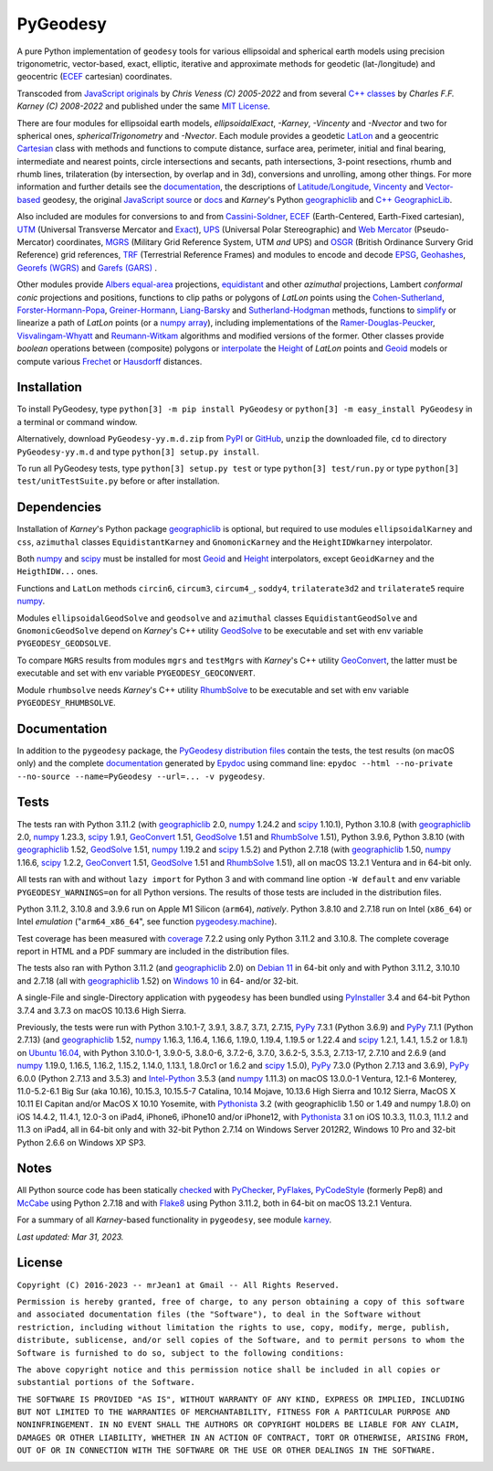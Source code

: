 
=========
PyGeodesy
=========

A pure Python implementation of ``geodesy`` tools for various ellipsoidal
and spherical earth models using precision trigonometric, vector-based,
exact, elliptic, iterative and approximate methods for geodetic
(lat-/longitude) and geocentric (ECEF_ cartesian) coordinates.

Transcoded from `JavaScript originals`_ by *Chris Veness (C) 2005-2022*
and from several `C++ classes`_ by *Charles F.F. Karney (C) 2008-2022*
and published under the same `MIT License`_.

There are four modules for ellipsoidal earth models, *ellipsoidalExact*,
*-Karney*, *-Vincenty* and *-Nvector* and two for spherical ones,
*sphericalTrigonometry* and *-Nvector*.  Each module provides a geodetic
LatLon_ and a geocentric Cartesian_ class with methods and functions to
compute distance, surface area, perimeter, initial and final bearing,
intermediate and nearest points, circle intersections and secants, path
intersections, 3-point resections, rhumb and rhumb lines, trilateration
(by intersection, by overlap and in 3d), conversions and unrolling, among
other things.  For more information and further details see the documentation_,
the descriptions of `Latitude/Longitude`_, Vincenty_ and `Vector-based`_
geodesy, the original `JavaScript source`_ or docs_ and *Karney*\'s Python
geographiclib_ and `C++ GeographicLib`_.

Also included are modules for conversions to and from `Cassini-Soldner`_,
ECEF_ (Earth-Centered, Earth-Fixed cartesian), UTM_ (Universal Transverse
Mercator and Exact_), UPS_ (Universal Polar Stereographic) and `Web Mercator`_
(Pseudo-Mercator) coordinates, MGRS_ (Military Grid Reference System, UTM
*and* UPS) and OSGR_ (British Ordinance Survery Grid Reference) grid
references, TRF_ (Terrestrial Reference Frames) and modules to encode and
decode EPSG_, Geohashes_, `Georefs (WGRS)`_ and `Garefs (GARS)`_ .

Other modules provide `Albers equal-area`_ projections, equidistant_ and
other *azimuthal* projections, Lambert *conformal conic* projections and
positions, functions to clip paths or polygons of *LatLon* points using
the `Cohen-Sutherland`_, `Forster-Hormann-Popa`_, `Greiner-Hormann`_,
`Liang-Barsky`_ and `Sutherland-Hodgman`_ methods, functions to simplify_
or linearize a path of *LatLon* points (or a `numpy array`_), including
implementations of the `Ramer-Douglas-Peucker`_, `Visvalingam-Whyatt`_ and
`Reumann-Witkam`_ algorithms and modified versions of the former.  Other
classes provide *boolean* operations between (composite) polygons or
interpolate_ the Height_ of *LatLon* points and Geoid_ models or compute
various Frechet_ or Hausdorff_ distances.

Installation
============

To install PyGeodesy, type ``python[3] -m pip install PyGeodesy`` or
``python[3] -m easy_install PyGeodesy`` in a terminal or command window.

Alternatively, download ``PyGeodesy-yy.m.d.zip`` from PyPI_ or GitHub_,
``unzip`` the downloaded file, ``cd`` to directory ``PyGeodesy-yy.m.d``
and type ``python[3] setup.py install``.

To run all PyGeodesy tests, type ``python[3] setup.py test`` or type
``python[3] test/run.py`` or type ``python[3] test/unitTestSuite.py``
before or after installation.

Dependencies
============

Installation of *Karney*\'s Python package geographiclib_ is optional,
but required to use modules ``ellipsoidalKarney`` and ``css``, ``azimuthal``
classes ``EquidistantKarney`` and ``GnomonicKarney`` and the
``HeightIDWkarney`` interpolator.

Both numpy_ and scipy_ must be installed for most Geoid_ and Height_
interpolators, except ``GeoidKarney`` and the ``HeigthIDW...`` ones.

Functions and ``LatLon`` methods ``circin6``, ``circum3``, ``circum4_``,
``soddy4``, ``trilaterate3d2`` and ``trilaterate5`` require numpy_.

Modules ``ellipsoidalGeodSolve`` and ``geodsolve`` and ``azimuthal``
classes ``EquidistantGeodSolve`` and ``GnomonicGeodSolve`` depend
on *Karney*\'s C++ utility GeodSolve_ to be executable and set with
env variable ``PYGEODESY_GEODSOLVE``.

To compare ``MGRS`` results from modules ``mgrs`` and ``testMgrs`` with
*Karney*\'s C++ utility GeoConvert_, the latter must be executable and
set with env variable ``PYGEODESY_GEOCONVERT``.

Module ``rhumbsolve`` needs *Karney*\'s C++ utility RhumbSolve_ to
be executable and set with env variable ``PYGEODESY_RHUMBSOLVE``.

Documentation
=============

In addition to the ``pygeodesy`` package, the PyGeodesy_ `distribution
files`_ contain the tests, the test results (on macOS only) and the
complete documentation_ generated by Epydoc_ using command line:
``epydoc --html --no-private --no-source --name=PyGeodesy --url=... -v
pygeodesy``.

Tests
=====

The tests ran with Python 3.11.2 (with geographiclib_ 2.0, numpy_ 1.24.2
and scipy_ 1.10.1), Python 3.10.8 (with geographiclib_ 2.0, numpy_ 1.23.3,
scipy_ 1.9.1, GeoConvert_ 1.51, GeodSolve_ 1.51 and RhumbSolve_ 1.51),
Python 3.9.6, Python 3.8.10 (with geographiclib_ 1.52, GeodSolve_ 1.51,
numpy_ 1.19.2 and scipy_ 1.5.2) and Python 2.7.18 (with geographiclib_
1.50, numpy_ 1.16.6, scipy_ 1.2.2, GeoConvert_ 1.51, GeodSolve_ 1.51 and
RhumbSolve_ 1.51), all on macOS 13.2.1 Ventura and in 64-bit only.

All tests ran with and without ``lazy import`` for Python 3 and with command
line option ``-W default`` and env variable ``PYGEODESY_WARNINGS=on`` for all
Python versions.  The results of those tests are included in the distribution
files.

Python 3.11.2, 3.10.8 and 3.9.6 run on Apple M1 Silicon (``arm64``),
*natively*.  Python 3.8.10 and 2.7.18 run on Intel (``x86_64``) or Intel
*emulation* (\"``arm64_x86_64``\", see function `pygeodesy.machine`_).

Test coverage has been measured with coverage_ 7.2.2 using only Python 3.11.2
and 3.10.8.  The complete coverage report in HTML and a PDF summary are
included in the distribution files.

The tests also ran with Python 3.11.2 (and geographiclib_ 2.0) on
`Debian 11`_ in 64-bit only and with Python 3.11.2, 3.10.10 and 2.7.18
(all with geographiclib_ 1.52) on `Windows 10`_ in 64- and/or 32-bit.

A single-File and single-Directory application with ``pygeodesy`` has
been bundled using PyInstaller_ 3.4 and 64-bit Python 3.7.4 and 3.7.3
on macOS 10.13.6 High Sierra.

Previously, the tests were run with Python 3.10.1-7, 3.9.1, 3.8.7, 3.7.1,
2.7.15, PyPy_ 7.3.1 (Python 3.6.9) and PyPy_ 7.1.1 (Python 2.7.13) (and
geographiclib_ 1.52, numpy_ 1.16.3, 1.16.4, 1.16.6, 1.19.0, 1.19.4,
1.19.5 or 1.22.4 and scipy_ 1.2.1, 1.4.1, 1.5.2 or 1.8.1) on `Ubuntu 16.04`_,
with Python 3.10.0-1, 3.9.0-5, 3.8.0-6, 3.7.2-6, 3.7.0, 3.6.2-5, 3.5.3,
2.7.13-17, 2.7.10 and 2.6.9 (and numpy_ 1.19.0, 1.16.5, 1.16.2, 1.15.2,
1.14.0, 1.13.1, 1.8.0rc1 or 1.6.2 and scipy_ 1.5.0), PyPy_ 7.3.0 (Python
2.7.13 and 3.6.9), PyPy_ 6.0.0 (Python 2.7.13 and 3.5.3) and `Intel-Python`_
3.5.3 (and numpy_ 1.11.3) on macOS 13.0.0-1 Ventura, 12.1-6 Monterey,
11.0-5.2-6.1 Big Sur (aka 10.16), 10.15.3, 10.15.5-7 Catalina, 10.14 Mojave,
10.13.6 High Sierra and 10.12 Sierra, MacOS X 10.11 El Capitan and/or MacOS
X 10.10 Yosemite, with Pythonista_ 3.2 (with geographiclib 1.50 or 1.49 and
numpy 1.8.0) on iOS 14.4.2, 11.4.1, 12.0-3 on iPad4, iPhone6, iPhone10 and/or
iPhone12, with Pythonista_ 3.1 on iOS 10.3.3, 11.0.3, 11.1.2 and 11.3 on
iPad4, all in 64-bit only and with 32-bit Python 2.7.14 on Windows Server
2012R2, Windows 10 Pro and 32-bit Python 2.6.6 on Windows XP SP3.

Notes
=====

All Python source code has been statically checked_ with PyChecker_, PyFlakes_,
PyCodeStyle_ (formerly Pep8) and McCabe_ using Python 2.7.18 and with Flake8_
using Python 3.11.2, both in 64-bit on macOS 13.2.1 Ventura.

For a summary of all *Karney*-based functionality in ``pygeodesy``, see
module karney_.

*Last updated: Mar 31, 2023.*

License
=======

``Copyright (C) 2016-2023 -- mrJean1 at Gmail -- All Rights Reserved.``

``Permission is hereby granted, free of charge, to any person obtaining a
copy of this software and associated documentation files (the "Software"),
to deal in the Software without restriction, including without limitation
the rights to use, copy, modify, merge, publish, distribute, sublicense,
and/or sell copies of the Software, and to permit persons to whom the
Software is furnished to do so, subject to the following conditions:``

``The above copyright notice and this permission notice shall be included
in all copies or substantial portions of the Software.``

``THE SOFTWARE IS PROVIDED "AS IS", WITHOUT WARRANTY OF ANY KIND, EXPRESS
OR IMPLIED, INCLUDING BUT NOT LIMITED TO THE WARRANTIES OF MERCHANTABILITY,
FITNESS FOR A PARTICULAR PURPOSE AND NONINFRINGEMENT. IN NO EVENT SHALL
THE AUTHORS OR COPYRIGHT HOLDERS BE LIABLE FOR ANY CLAIM, DAMAGES OR
OTHER LIABILITY, WHETHER IN AN ACTION OF CONTRACT, TORT OR OTHERWISE,
ARISING FROM, OUT OF OR IN CONNECTION WITH THE SOFTWARE OR THE USE OR
OTHER DEALINGS IN THE SOFTWARE.``

.. image:: https://Img.Shields.io/pypi/pyversions/PyGeodesy.svg?label=Python
  :target: https://PyPI.org/project/PyGeodesy
.. image:: https://Img.Shields.io/appveyor/ci/mrJean1/PyGeodesy.svg?branch=master&label=AppVeyor
  :target: https://CI.AppVeyor.com/project/mrJean1/PyGeodesy/branch/master
.. image:: https://Img.Shields.io/cirrus/github/mrJean1/PyGeodesy?branch=master&label=Cirrus
  :target: https://Cirrus-CI.com/github/mrJean1/PyGeodesy
.. image:: https://Img.Shields.io/badge/coverage-95%25-brightgreen
  :target: https://GitHub.com/mrJean1/PyGeodesy/blob/master/testcoverage.pdf
.. image:: https://Img.Shields.io/pypi/v/PyGeodesy.svg?label=PyPI
  :target: https://PyPI.org/project/PyGeodesy
.. image:: https://Img.Shields.io/pypi/wheel/PyGeodesy.svg
  :target: https://PyPI.org/project/PyGeodesy/#files
.. image:: https://img.shields.io/pypi/dm/PyGeodesy
  :target: https://PyPI.org/project/PyGeodesy
.. image:: https://Img.Shields.io/pypi/l/PyGeodesy.svg
  :target: https://PyPI.org/project/PyGeodesy

.. _Albers equal-area: https://GeographicLib.SourceForge.io/html/classGeographicLib_1_1AlbersEqualArea.html
.. _C++ classes: https://GeographicLib.SourceForge.io/html/annotated.html
.. _C++ GeographicLib: https://GeographicLib.SourceForge.io/html/index.html
.. _Cartesian: https://mrJean1.GitHub.io/PyGeodesy/docs/pygeodesy-Cartesian-attributes-table.html
.. _Cassini-Soldner: https://GeographicLib.SourceForge.io/html/classGeographicLib_1_1CassiniSoldner.html
.. _checked: https://GitHub.com/ActiveState/code/tree/master/recipes/Python/546532_PyChecker_postprocessor
.. _Cohen-Sutherland: https://WikiPedia.org/wiki/Cohen-Sutherland_algorithm
.. _coverage: https://PyPI.org/project/coverage
.. _Debian 11: https://Cirrus-CI.com/github/mrJean1/PyGeodesy/master
.. _distribution files: https://GitHub.com/mrJean1/PyGeodesy/tree/master/dist
.. _docs: https://www.Movable-Type.co.UK/scripts/geodesy/docs
.. _documentation: https://mrJean1.GitHub.io/PyGeodesy
.. _ECEF: https://WikiPedia.org/wiki/ECEF
.. _EPSG: https://EPSG.org
.. _Epydoc: https://PyPI.org/project/epydoc
.. _equidistant: https://GeographicLib.SourceForge.io/html/classGeographicLib_1_1AzimuthalEquidistant.html
.. _Exact: https://GeographicLib.SourceForge.io/html/classGeographicLib_1_1TransverseMercatorExact.html
.. _Flake8: https://PyPI.org/project/flake8
.. _Forster-Hormann-Popa: https://www.ScienceDirect.com/science/article/pii/S259014861930007X
.. _Frechet: https://WikiPedia.org/wiki/Frechet_distance
.. _Garefs (GARS): https://WikiPedia.org/wiki/Global_Area_Reference_System
.. _GeoConvert: https://GeographicLib.SourceForge.io/html/utilities.html
.. _GeodSolve: https://GeographicLib.SourceForge.io/html/utilities.html
.. _geographiclib: https://PyPI.org/project/geographiclib
.. _Geohashes: https://www.Movable-Type.co.UK/scripts/geohash.html
.. _Geoid: https://mrJean1.GitHub.io/PyGeodesy/docs/pygeodesy.geoids-module.html
.. _Georefs (WGRS): https://WikiPedia.org/wiki/World_Geographic_Reference_System
.. _GitHub: https://GitHub.com/mrJean1/PyGeodesy
.. _Greiner-Hormann: http://www.inf.USI.CH/hormann/papers/Greiner.1998.ECO.pdf
.. _Hausdorff: https://WikiPedia.org/wiki/Hausdorff_distance
.. _Height: https://mrJean1.GitHub.io/PyGeodesy/docs/pygeodesy.heights-module.html
.. _Intel-Python: https://software.Intel.com/en-us/distribution-for-python
.. _interpolate: https://docs.SciPy.org/doc/scipy/reference/interpolate.html
.. _JavaScript originals: https://GitHub.com/ChrisVeness/geodesy
.. _JavaScript source: https://GitHub.com/ChrisVeness/geodesy
.. _John P. Snyder: https://pubs.er.USGS.gov/djvu/PP/PP_1395.pdf
.. _karney: https://mrJean1.GitHub.io/PyGeodesy/docs/pygeodesy.karney-module.html
.. _Latitude/Longitude: https://www.Movable-Type.co.UK/scripts/latlong.html
.. _LatLon: https://mrJean1.GitHub.io/PyGeodesy/docs/pygeodesy-LatLon-attributes-table.html
.. _Liang-Barsky: https://www.CS.Helsinki.FI/group/goa/viewing/leikkaus/intro.html
.. _McCabe: https://PyPI.org/project/mccabe
.. _MGRS: https://GeographicLib.SourceForge.io/C++/doc/classGeographicLib_1_1MGRS.html
.. _MIT License: https://OpenSource.org/licenses/MIT
.. _numpy: https://PyPI.org/project/numpy
.. _numpy array: https://docs.SciPy.org/doc/numpy/reference/generated/numpy.array.html
.. _OSGR: https://www.Movable-Type.co.UK/scripts/latlong-os-gridref.html
.. _PyChecker: https://PyPI.org/project/pychecker
.. _PyCodeStyle: https://PyPI.org/project/pycodestyle
.. _PyFlakes: https://PyPI.org/project/pyflakes
.. _PyGeodesy: https://PyPI.org/project/PyGeodesy
.. _pygeodesy.machine: https://mrJean1.GitHub.io/PyGeodesy/docs/pygeodesy.interns-module.html#machine
.. _PyInstaller: https://PyPI.org/project/pyinstaller
.. _PyPI: https://PyPI.org/project/PyGeodesy
.. _PyPy: https://PyPy.org
.. _Pythonista: https://OMZ-Software.com/pythonista
.. _Ramer-Douglas-Peucker: https://WikiPedia.org/wiki/Ramer-Douglas-Peucker_algorithm
.. _Reumann-Witkam: https://psimpl.SourceForge.net/reumann-witkam.html
.. _RhumbSolve: https://GeographicLib.SourceForge.io/html/utilities.html
.. _scipy: https://PyPI.org/project/scipy
.. _simplify: https://Bost.Ocks.org/mike/simplify
.. _Sutherland-Hodgman: https://WikiPedia.org/wiki/Sutherland-Hodgman_algorithm
.. _TRF: http://ITRF.ENSG.IGN.FR
.. _Ubuntu 16.04: https://Travis-CI.com/mrJean1/PyGeodesy
.. _UPS: https://WikiPedia.org/wiki/Universal_polar_stereographic_coordinate_system
.. _UTM: https://www.Movable-Type.co.UK/scripts/latlong-utm-mgrs.html
.. _Vector-based: https://www.Movable-Type.co.UK/scripts/latlong-vectors.html
.. _Vincenty: https://www.Movable-Type.co.UK/scripts/latlong-vincenty.html
.. _Visvalingam-Whyatt: https://hydra.Hull.ac.UK/resources/hull:8338
.. _Web Mercator: https://WikiPedia.org/wiki/Web_Mercator
.. _Windows 10: https://CI.AppVeyor.com/project/mrJean1/pygeodesy
